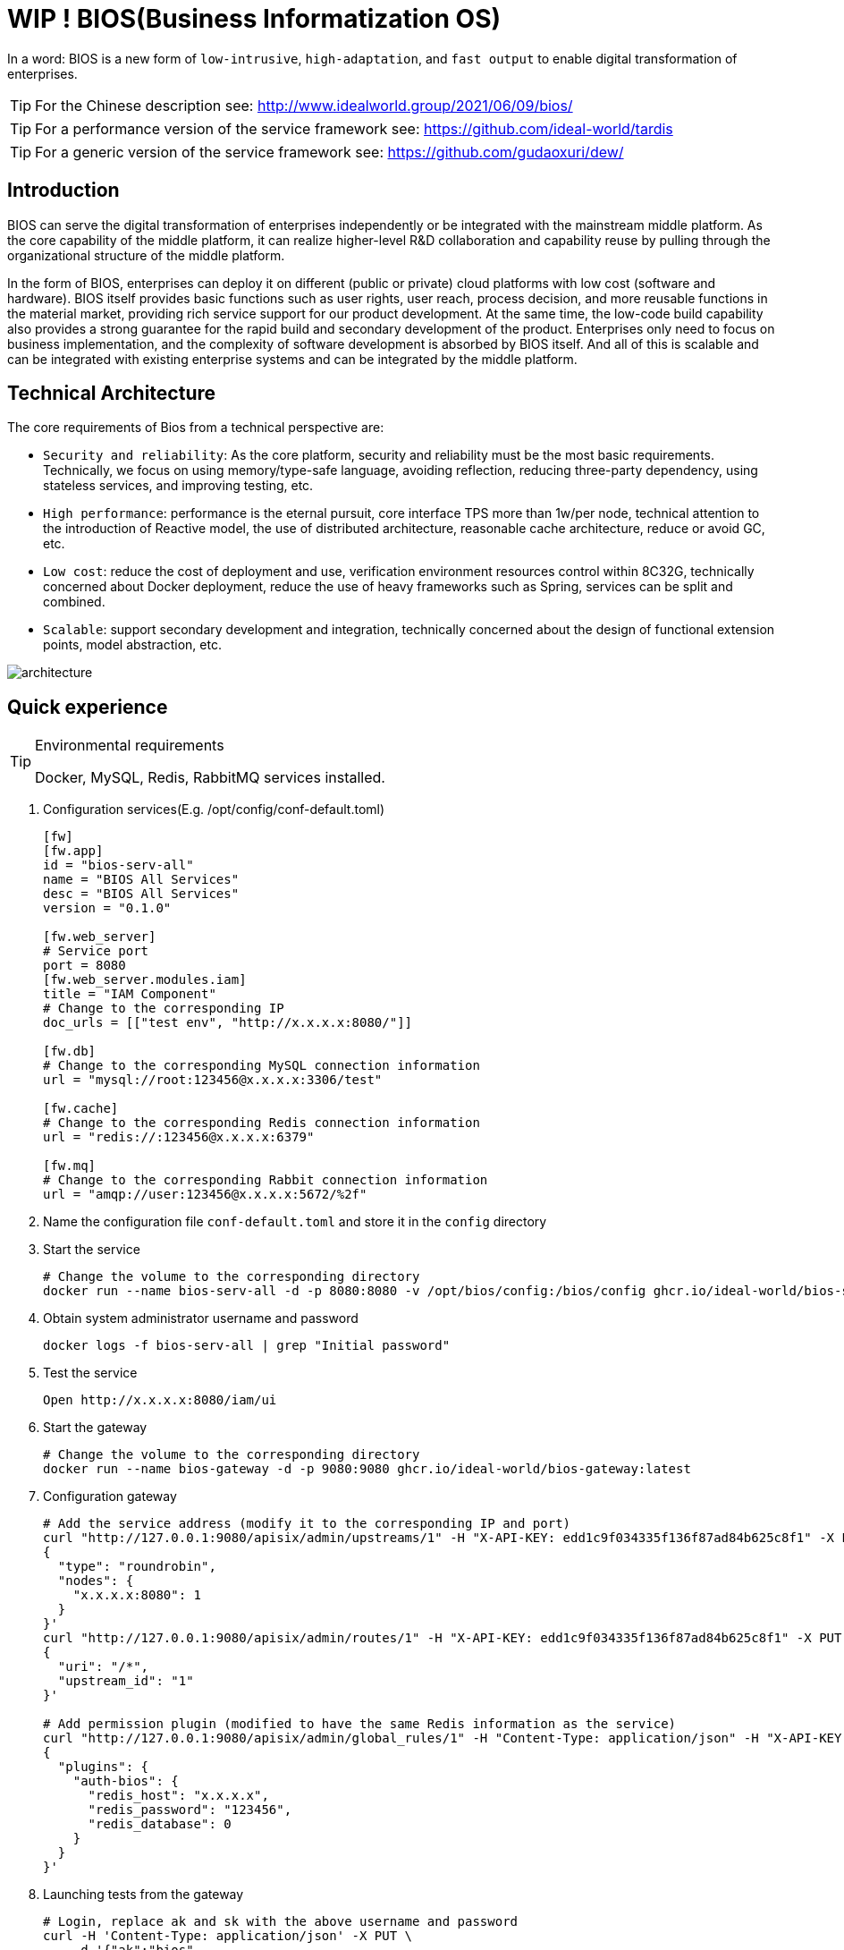 = WIP ! BIOS(Business Informatization OS)

In a word: BIOS is a new form of ``low-intrusive``, ``high-adaptation``, and ``fast output`` to enable digital transformation of enterprises.

TIP: For the Chinese description see: http://www.idealworld.group/2021/06/09/bios/

TIP: For a performance version of the service framework see: https://github.com/ideal-world/tardis

TIP: For a generic version of the service framework see: https://github.com/gudaoxuri/dew/

== Introduction

BIOS can serve the digital transformation of enterprises independently or be integrated with the mainstream middle platform. As the core capability of the middle platform, it can realize higher-level R&D collaboration and capability reuse by pulling through the organizational structure of the middle platform.

In the form of BIOS, enterprises can deploy it on different (public or private) cloud platforms with low cost (software and hardware). BIOS itself provides basic functions such as user rights, user reach, process decision, and more reusable functions in the material market, providing rich service support for our product development. At the same time, the low-code build capability also provides a strong guarantee for the rapid build and secondary development of the product. Enterprises only need to focus on business implementation, and the complexity of software development is absorbed by BIOS itself. And all of this is scalable and can be integrated with existing enterprise systems and can be integrated by the middle platform.

== Technical Architecture

The core requirements of Bios from a technical perspective are:

* ``Security and reliability``: As the core platform, security and reliability must be the most basic requirements. Technically, we focus on using memory/type-safe language, avoiding reflection, reducing three-party dependency, using stateless services, and improving testing, etc.
* ``High performance``: performance is the eternal pursuit, core interface TPS more than 1w/per node, technical attention to the introduction of Reactive model, the use of distributed architecture, reasonable cache architecture, reduce or avoid GC, etc.
* ``Low cost``: reduce the cost of deployment and use, verification environment resources control within 8C32G, technically concerned about Docker deployment, reduce the use of heavy frameworks such as Spring, services can be split and combined.
* ``Scalable``: support secondary development and integration, technically concerned about the design of functional extension points, model abstraction, etc.

image::architecture.png[architecture]

== Quick experience

[TIP]
.Environmental requirements
====
Docker, MySQL, Redis, RabbitMQ services installed.
====

. Configuration services(E.g. /opt/config/conf-default.toml)
+
[sources,toml]
----
[fw]
[fw.app]
id = "bios-serv-all"
name = "BIOS All Services"
desc = "BIOS All Services"
version = "0.1.0"

[fw.web_server]
# Service port
port = 8080
[fw.web_server.modules.iam]
title = "IAM Component"
# Change to the corresponding IP
doc_urls = [["test env", "http://x.x.x.x:8080/"]]

[fw.db]
# Change to the corresponding MySQL connection information
url = "mysql://root:123456@x.x.x.x:3306/test"

[fw.cache]
# Change to the corresponding Redis connection information
url = "redis://:123456@x.x.x.x:6379"

[fw.mq]
# Change to the corresponding Rabbit connection information
url = "amqp://user:123456@x.x.x.x:5672/%2f"
----
+
. Name the configuration file `conf-default.toml` and store it in the `config` directory
. Start the service
+
[sources,sh]
-----
# Change the volume to the corresponding directory
docker run --name bios-serv-all -d -p 8080:8080 -v /opt/bios/config:/bios/config ghcr.io/ideal-world/bios-serv-all:latest
-----
+
. Obtain system administrator username and password
+
[sources,sh]
-----
docker logs -f bios-serv-all | grep "Initial password"
-----
+
. Test the service
+
[sources,sh]
-----
Open http://x.x.x.x:8080/iam/ui
-----
+
. Start the gateway
+
[sources,sh]
-----
# Change the volume to the corresponding directory
docker run --name bios-gateway -d -p 9080:9080 ghcr.io/ideal-world/bios-gateway:latest
-----
+
. Configuration gateway
+
[sources,sh]
-----
# Add the service address (modify it to the corresponding IP and port)
curl "http://127.0.0.1:9080/apisix/admin/upstreams/1" -H "X-API-KEY: edd1c9f034335f136f87ad84b625c8f1" -X PUT -d '
{
  "type": "roundrobin",
  "nodes": {
    "x.x.x.x:8080": 1
  }
}'
curl "http://127.0.0.1:9080/apisix/admin/routes/1" -H "X-API-KEY: edd1c9f034335f136f87ad84b625c8f1" -X PUT -d '
{
  "uri": "/*",
  "upstream_id": "1"
}'

# Add permission plugin (modified to have the same Redis information as the service)
curl "http://127.0.0.1:9080/apisix/admin/global_rules/1" -H "Content-Type: application/json" -H "X-API-KEY: edd1c9f034335f136f87ad84b625c8f1" -X PUT -d '
{
  "plugins": {
    "auth-bios": {
      "redis_host": "x.x.x.x",
      "redis_password": "123456",
      "redis_database": 0
    }
  }
}'
-----
+
. Launching tests from the gateway
+
[sources,sh]
-----
# Login, replace ak and sk with the above username and password
curl -H 'Content-Type: application/json' -X PUT \
    -d '{"ak":"bios",
         "sk":"xxx"}' \
    http://x.x.x.x:9080/iam/cp/login/userpwd

# Successful login returns a message similar to the following

{
    "code": "200",
    "data":{
        "account_id": "NeL1HCHKqMhHZRhWai3BC",
        "account_name": "bios",
        "apps":[],
        "groups":{},
        "roles":{
            "iU8IFtIHPsmDPGNV_3-Bx": "sys_admin"
        },
        "token": "tkwVf5J2y4XIjjwwpfnjiBt"
    },
    "msg": ""
}
-----

